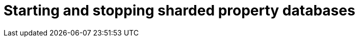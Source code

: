 :page-role: new-2025.10 enterprise-edition not-on-aura
:description:
= Starting and stopping sharded property databases